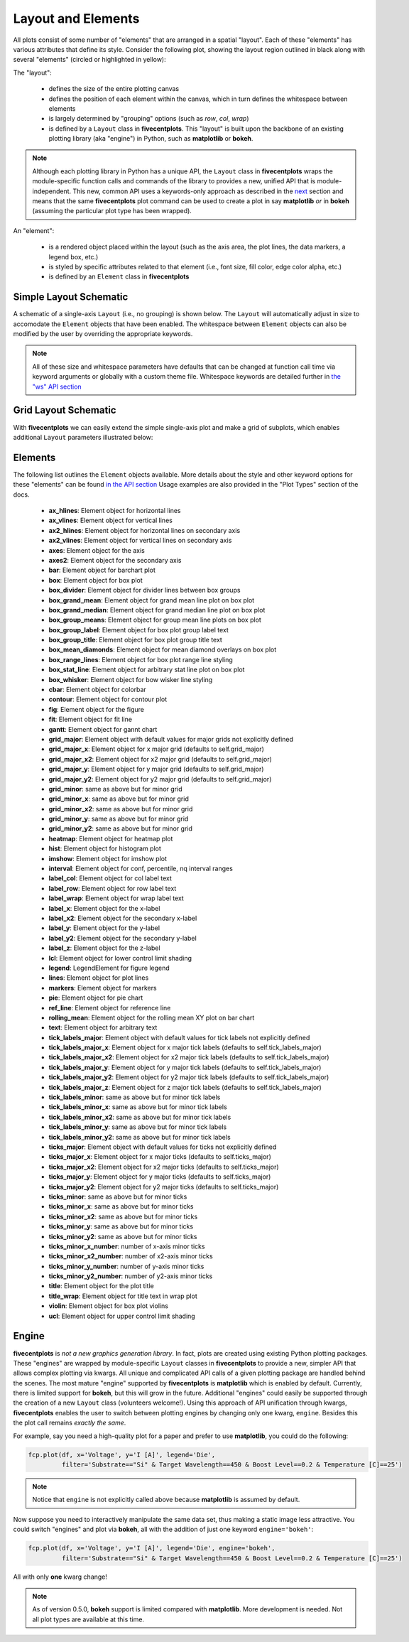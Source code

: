 Layout and Elements
===================

All plots consist of some number of "elements" that are arranged in a spatial "layout".
Each of these "elements" has various attributes that define its style. Consider the following plot, showing
the layout region outlined in black along with several "elements" (circled or highlighted in yellow):

.. image:: _static/images/layout_element.png

The "layout":

   * defines the size of the entire plotting canvas
   * defines the position of each element within the canvas, which in turn defines the whitespace between elements
   * is largely determined by "grouping" options (such as `row`, `col`, `wrap`)
   * is defined by a ``Layout`` class in **fivecentplots**.  This "layout" is built upon the backbone of an existing
     plotting library (aka "engine") in Python, such as **matplotlib** or **bokeh**.

.. note:: Although each plotting library in Python has a unique API, the ``Layout`` class in **fivecentplots** wraps
          the module-specific function calls and commands of the library to provides a new, unified API that is
          module-independent.  This new, common API uses a keywords-only approach as described in the
          `next <keyword.html>`_ section and means that the same **fivecentplots**  plot command can be used to
          create a plot in say **matplotlib** *or* in **bokeh** (assuming the particular plot type has been wrapped).

An "element":

   * is a rendered object placed within the layout (such as the axis area, the plot lines, the data markers, a legend
     box, etc.)
   * is styled by specific attributes related to that element (i.e., font size, fill color, edge color alpha, etc.)
   * is defined by an ``Element`` class in **fivecentplots**


Simple Layout Schematic
-----------------------

A schematic of a single-axis ``Layout`` (i.e., no grouping) is shown below.  The ``Layout`` will automatically
adjust in size to accomodate the ``Element`` objects that have been enabled.  The whitespace between ``Element``
objects can also be modified by the user by overriding the appropriate keywords.


.. image:: _static/images/layout.png

.. note:: All of these size and whitespace parameters have defaults that can be changed at function call time
          via keyword arguments or globally with a custom theme file.  Whitespace keywords are detailed further in
          `the "ws" API section <api/ws.html>`_

Grid Layout Schematic
---------------------

With **fivecentplots** we can easily extend the simple single-axis plot and make a grid of subplots, which  enables
additional ``Layout`` parameters illustrated below:

.. image:: _static/images/layout_grid.png


Elements
--------
The following list outlines the ``Element`` objects available.  More details about the style and other keyword options
for these "elements" can be found `in the API section <api.html>`_  Usage examples are also provided in the "Plot Types"
section of the docs.

   * **ax_hlines**:  Element object for horizontal lines
   * **ax_vlines**:  Element object for vertical lines
   * **ax2_hlines**:  Element object for horizontal lines on secondary axis
   * **ax2_vlines**:  Element object for vertical lines on secondary axis
   * **axes**:  Element object for the axis
   * **axes2**:  Element object for the secondary axis
   * **bar**:  Element object for barchart plot
   * **box**:  Element object for box plot
   * **box_divider**:  Element object for divider lines between box groups
   * **box_grand_mean**:  Element object for grand mean line plot on box plot
   * **box_grand_median**:  Element object for grand median line plot on box plot
   * **box_group_means**:  Element object for group mean line plots on box plot
   * **box_group_label**:  Element object for box plot group label text
   * **box_group_title**:  Element object for box plot group title text
   * **box_mean_diamonds**:  Element object for mean diamond overlays on box plot
   * **box_range_lines**:  Element object for box plot range line styling
   * **box_stat_line**:  Element object for arbitrary stat line plot on box plot
   * **box_whisker**:  Element object for bow wisker line styling
   * **cbar**:  Element object for colorbar
   * **contour**:  Element object for contour plot
   * **fig**:  Element object for the figure
   * **fit**:  Element object for fit line
   * **gantt**:  Element object for gannt chart
   * **grid_major**:  Element object with default values for major grids not explicitly defined
   * **grid_major_x**:  Element object for x major grid (defaults to self.grid_major)
   * **grid_major_x2**:  Element object for x2 major grid (defaults to self.grid_major)
   * **grid_major_y**:  Element object for y major grid (defaults to self.grid_major)
   * **grid_major_y2**:  Element object for y2 major grid (defaults to self.grid_major)
   * **grid_minor**:  same as above but for minor grid
   * **grid_minor_x**:  same as above but for minor grid
   * **grid_minor_x2**:  same as above but for minor grid
   * **grid_minor_y**:  same as above but for minor grid
   * **grid_minor_y2**:  same as above but for minor grid
   * **heatmap**:  Element object for heatmap plot
   * **hist**:  Element object for histogram plot
   * **imshow**:  Element object for imshow plot
   * **interval**:  Element object for conf, percentile, nq interval ranges
   * **label_col**:  Element object for col label text
   * **label_row**:  Element object for row label text
   * **label_wrap**:  Element object for wrap label text
   * **label_x**:  Element object for the x-label
   * **label_x2**:  Element object for the secondary x-label
   * **label_y**:  Element object for the y-label
   * **label_y2**:  Element object for the secondary y-label
   * **label_z**:  Element object for the z-label
   * **lcl**:  Element object for lower control limit shading
   * **legend**:  LegendElement for figure legend
   * **lines**:  Element object for plot lines
   * **markers**:  Element object for markers
   * **pie**:  Element object for pie chart
   * **ref_line**:  Element object for reference line
   * **rolling_mean**:  Element object for the rolling mean XY plot on bar chart
   * **text**:  Element object for arbitrary text
   * **tick_labels_major**:  Element object with default values for tick labels not explicitly defined
   * **tick_labels_major_x**:  Element object for x major tick labels (defaults to self.tick_labels_major)
   * **tick_labels_major_x2**:  Element object for x2 major tick labels (defaults to self.tick_labels_major)
   * **tick_labels_major_y**:  Element object for y major tick labels (defaults to self.tick_labels_major)
   * **tick_labels_major_y2**:  Element object for y2 major tick labels (defaults to self.tick_labels_major)
   * **tick_labels_major_z**:  Element object for z major tick labels (defaults to self.tick_labels_major)
   * **tick_labels_minor**:  same as above but for minor tick labels
   * **tick_labels_minor_x**:  same as above but for minor tick labels
   * **tick_labels_minor_x2**:  same as above but for minor tick labels
   * **tick_labels_minor_y**:  same as above but for minor tick labels
   * **tick_labels_minor_y2**:  same as above but for minor tick labels
   * **ticks_major**:  Element object with default values for ticks not explicitly defined
   * **ticks_major_x**:  Element object for x major ticks (defaults to self.ticks_major)
   * **ticks_major_x2**:  Element object for x2 major ticks (defaults to self.ticks_major)
   * **ticks_major_y**:  Element object for y major ticks (defaults to self.ticks_major)
   * **ticks_major_y2**:  Element object for y2 major ticks (defaults to self.ticks_major)
   * **ticks_minor**:  same as above but for minor ticks
   * **ticks_minor_x**:  same as above but for minor ticks
   * **ticks_minor_x2**:  same as above but for minor ticks
   * **ticks_minor_y**:  same as above but for minor ticks
   * **ticks_minor_y2**:  same as above but for minor ticks
   * **ticks_minor_x_number**:  number of x-axis minor ticks
   * **ticks_minor_x2_number**:  number of x2-axis minor ticks
   * **ticks_minor_y_number**:  number of y-axis minor ticks
   * **ticks_minor_y2_number**:  number of y2-axis minor ticks
   * **title**:  Element object for the plot title
   * **title_wrap**:  Element object for title text in wrap plot
   * **violin**:  Element object for box plot violins
   * **ucl**:  Element object for upper control limit shading

Engine
------
**fivecentplots** is *not a new graphics generation library*.  In fact, plots are created using existing Python plotting
packages.  These "engines" are wrapped by module-specific ``Layout`` classes in **fivecentplots** to provide a new,
simpler API that allows complex plotting via kwargs.  All unique and complicated API calls of a given plotting package
are handled behind the scenes. The most mature "engine" supported by **fivecentplots** is **matplotlib** which is
enabled by default.  Currently, there is limited support for **bokeh**, but this will grow in the future.  Additional
"engines" could easily be supported through the creation of a new ``Layout`` class (volunteers welcome!).  Using this
approach of API unification through kwargs, **fivecentplots** enables the user to switch between plotting engines by
changing only one kwarg, ``engine``.  Besides this the plot call remains *exactly the same*.

For example, say you need a high-quality plot for a paper and prefer to use **matplotlib**, you
could do the following:

.. code:: python

   fcp.plot(df, x='Voltage', y='I [A]', legend='Die',
            filter='Substrate=="Si" & Target Wavelength==450 & Boost Level==0.2 & Temperature [C]==25')

.. image:: _static/images/engine_mpl.png

.. note:: Notice that ``engine`` is not explicitly called above because **matplotlib** is assumed by default.

Now suppose you need to interactively manipulate the same data set, thus making a static image less attractive.
You could switch "engines" and plot via **bokeh**, all with the addition of just one keyword ``engine='bokeh'``:

.. code:: python

   fcp.plot(df, x='Voltage', y='I [A]', legend='Die', engine='bokeh',
            filter='Substrate=="Si" & Target Wavelength==450 & Boost Level==0.2 & Temperature [C]==25')

.. image:: _static/images/engine_bokeh.png
   :height: 471px

All with only **one** kwarg change!

.. note:: As of version 0.5.0, **bokeh** support is limited compared with **matplotlib**.  More
          development is needed.  Not all plot types are available at this time.

